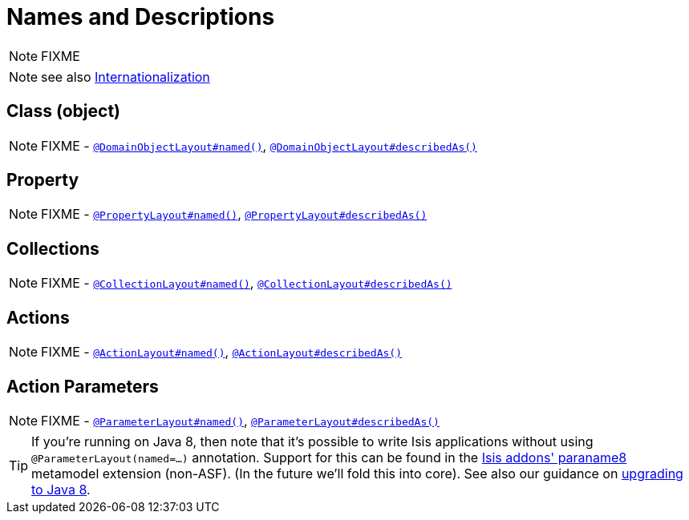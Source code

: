 [[_ugfun_how-tos_ui-hints_names-and-descriptions]]
= Names and Descriptions
:Notice: Licensed to the Apache Software Foundation (ASF) under one or more contributor license agreements. See the NOTICE file distributed with this work for additional information regarding copyright ownership. The ASF licenses this file to you under the Apache License, Version 2.0 (the "License"); you may not use this file except in compliance with the License. You may obtain a copy of the License at. http://www.apache.org/licenses/LICENSE-2.0 . Unless required by applicable law or agreed to in writing, software distributed under the License is distributed on an "AS IS" BASIS, WITHOUT WARRANTIES OR  CONDITIONS OF ANY KIND, either express or implied. See the License for the specific language governing permissions and limitations under the License.
:_basedir: ../../
:_imagesdir: images/

NOTE: FIXME



NOTE: see also xref:ugbtb.adoc#_ugbtb_i18n[Internationalization]

== Class (object)

NOTE: FIXME - xref:rgant.adoc#_rgant-DomainObjectLayout_named[`@DomainObjectLayout#named()`], xref:rgant.adoc#_rgant-DomainObjectLayout_describedAs[`@DomainObjectLayout#describedAs()`]


== Property

NOTE: FIXME - xref:rgant.adoc#_rgant-PropertyLayout_named[`@PropertyLayout#named()`], xref:rgant.adoc#_rgant-PropertyLayout_describedAs[`@PropertyLayout#describedAs()`]



== Collections

NOTE: FIXME - xref:rgant.adoc#_rgant-CollectionLayout_named[`@CollectionLayout#named()`], xref:rgant.adoc#_rgant-CollectionLayout_describedAs[`@CollectionLayout#describedAs()`]



== Actions

NOTE: FIXME - xref:rgant.adoc#_rgant-ActionLayout_named[`@ActionLayout#named()`], xref:rgant.adoc#_rgant-ActionLayout_describedAs[`@ActionLayout#describedAs()`]


== Action Parameters

NOTE: FIXME - xref:rgant.adoc#_rgant-ParameterLayout_named[`@ParameterLayout#named()`], xref:rgant.adoc#_rgant-ParameterLayout_describedAs[`@ParameterLayout#describedAs()`]


[TIP]
====
If you're running on Java 8, then note that it's possible to write Isis applications without using `@ParameterLayout(named=...)` annotation.  Support for this can be found in the link:http://github.com/isisaddons/isis-metamodel-paraname8[Isis addons' paraname8] metamodel extension (non-ASF).  (In the future we'll fold this into core).  See also our guidance on xref:release-notes.adoc#_migration-notes_1.8.0-to-1.9.0_upgrading-to-java8[upgrading to Java 8].
====




